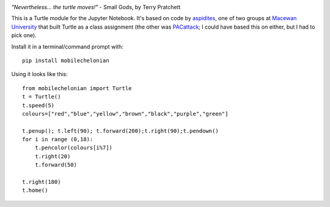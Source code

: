 |badge|

*"Nevertheless... the turtle moves!"* - Small Gods, by Terry Pratchett

This is a Turtle module for the Jupyter Notebook. It's based on code by
`aspidites <https://github.com/macewanCMPT395/aspidites>`_, one of two groups at
`Macewan University <http://macewan.ca/wcm/index.htm>`_ that built Turtle
as a class assignment (the other was `PACattack <https://github.com/macewanCS/PACattack>`_;
I could have based this on either, but I had to pick one).

Install it in a terminal/command prompt with::

    pip install mobilechelonian

Using it looks like this::

    from mobilechelonian import Turtle
    t = Turtle()
    t.speed(5)
    colours=["red","blue","yellow","brown","black","purple","green"]

    t.penup(); t.left(90); t.forward(200);t.right(90);t.pendown()
    for i in range (0,18):
        t.pencolor(colours[i%7])
        t.right(20)
        t.forward(50)

    t.right(180)
    t.home()

.. image:: sample.png

.. image:: https://mybinder.org/badge_logo.svg
   :target: https://mybinder.org/v2/gh/fomightez/mobilechelonian/master?filepath=try.ipynb



.. |badge| image:: https://mybinder.org/badge_logo.svg
   :target: https://mybinder.org/v2/gh/fomightez/mobilechelonian/master?filepath=try.ipynb